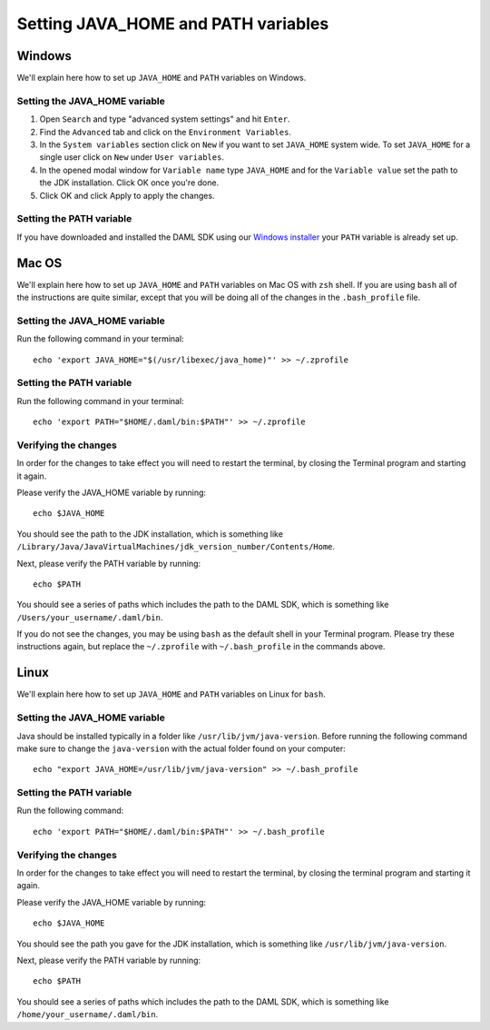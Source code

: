 .. Copyright (c) 2020 Digital Asset (Switzerland) GmbH and/or its affiliates. All rights reserved.
.. SPDX-License-Identifier: Apache-2.0

Setting JAVA_HOME and PATH variables
####################################

Windows
*******
We'll explain here how to set up ``JAVA_HOME`` and ``PATH`` variables on Windows.

Setting the JAVA_HOME variable
==============================

1. Open ``Search`` and type "advanced system settings" and hit ``Enter``.
2. Find the ``Advanced`` tab and click on the ``Environment Variables``.
3. In the ``System variables`` section click on ``New`` if you want to set ``JAVA_HOME`` system wide. To set ``JAVA_HOME`` for a single user click on ``New`` under ``User variables``.
4. In the opened modal window for ``Variable name`` type ``JAVA_HOME`` and for the ``Variable value`` set the path to the JDK installation. Click OK once you're done.
5. Click OK and click Apply to apply the changes.

Setting the PATH variable
=========================
If you have downloaded and installed the DAML SDK using our `Windows installer <https://github.com/digital-asset/daml/releases/latest>`_ your ``PATH`` variable is already set up.

Mac OS
******
We'll explain here how to set up ``JAVA_HOME`` and ``PATH`` variables on Mac OS with ``zsh`` shell.
If you are using ``bash`` all of the instructions are quite similar, except that you will be doing all of the changes
in the ``.bash_profile`` file.

Setting the JAVA_HOME variable
==============================
Run the following command in your terminal::

        echo 'export JAVA_HOME="$(/usr/libexec/java_home)"' >> ~/.zprofile

Setting the PATH variable
=========================
Run the following command in your terminal::

        echo 'export PATH="$HOME/.daml/bin:$PATH"' >> ~/.zprofile

Verifying the changes
=====================

In order for the changes to take effect you will need to restart the terminal,
by closing the Terminal program and starting it again.

Please verify the JAVA_HOME variable by running::

        echo $JAVA_HOME

You should see the path to the JDK installation, which is something like
``/Library/Java/JavaVirtualMachines/jdk_version_number/Contents/Home``.

Next, please verify the PATH variable by running::

        echo $PATH

You should see a series of paths which includes the path to the DAML SDK,
which is something like ``/Users/your_username/.daml/bin``.

If you do not see the changes, you may be using ``bash`` as the default shell in your
Terminal program. Please try these instructions again, but replace the ``~/.zprofile``
with ``~/.bash_profile`` in the commands above.

Linux
*****
We'll explain here how to set up ``JAVA_HOME`` and ``PATH`` variables on Linux for ``bash``.

Setting the JAVA_HOME variable
==============================

Java should be installed typically in a folder like ``/usr/lib/jvm/java-version``. Before running the following command
make sure to change the ``java-version`` with the actual folder found on your computer::

        echo "export JAVA_HOME=/usr/lib/jvm/java-version" >> ~/.bash_profile

Setting the PATH variable
=========================

Run the following command::

        echo 'export PATH="$HOME/.daml/bin:$PATH"' >> ~/.bash_profile

Verifying the changes
=====================

In order for the changes to take effect you will need to restart the terminal,
by closing the terminal program and starting it again.

Please verify the JAVA_HOME variable by running::

        echo $JAVA_HOME

You should see the path you gave for the JDK installation, which is something like
``/usr/lib/jvm/java-version``.

Next, please verify the PATH variable by running::

        echo $PATH

You should see a series of paths which includes the path to the DAML SDK,
which is something like ``/home/your_username/.daml/bin``.
